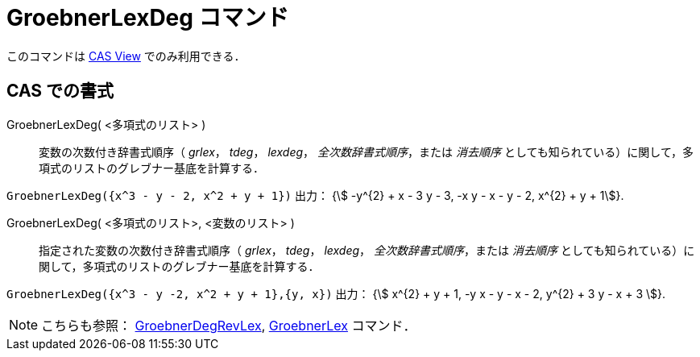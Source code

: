 = GroebnerLexDeg コマンド
:page-en: commands/GroebnerLexDeg
ifdef::env-github[:imagesdir: /ja/modules/ROOT/assets/images]

このコマンドは xref:/CASビュー.adoc[CAS View] でのみ利用できる．

== CAS での書式

GroebnerLexDeg( <多項式のリスト> )::
  変数の次数付き辞書式順序（ _grlex_， _tdeg_， _lexdeg_， _全次数辞書式順序_，または _消去順序_
  としても知られている）に関して，多項式のリストのグレブナー基底を計算する．

[EXAMPLE]
====

`++GroebnerLexDeg({x^3 - y - 2, x^2 + y + 1})++` 出力： {stem:[ -y^{2} + x - 3 y - 3, -x y - x - y - 2, x^{2} + y + 1]}.

====

GroebnerLexDeg( <多項式のリスト>, <変数のリスト> )::
  指定された変数の次数付き辞書式順序（ _grlex_， _tdeg_， _lexdeg_， _全次数辞書式順序_，または _消去順序_
  としても知られている）に関して，多項式のリストのグレブナー基底を計算する．

[EXAMPLE]
====

`++GroebnerLexDeg({x^3 - y -2, x^2 + y + 1},{y, x})++` 出力： {stem:[ x^{2} + y + 1, -y x - y - x - 2, y^{2} + 3 y - x + 3 ]}.

====



[NOTE]
====

こちらも参照： xref:/commands/GroebnerDegRevLex.adoc[GroebnerDegRevLex], xref:/commands/GroebnerLex.adoc[GroebnerLex]
コマンド．

====
